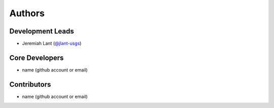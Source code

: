 Authors
=======

Development Leads
-----------------

- Jeremiah Lant (`@jlant-usgs`_)

Core Developers
---------------

- name (github account or email)

Contributors
------------

- name (github account or email)


.. _`@jlant-usgs`: https://github.com/jlant-usgs
